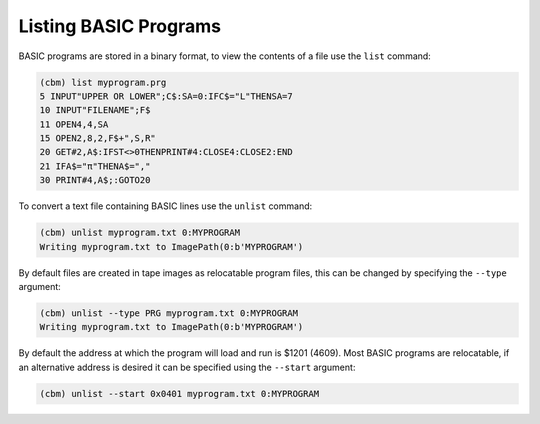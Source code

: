 ======================
Listing BASIC Programs
======================

BASIC programs are stored in a binary format, to view the contents of
a file use the ``list`` command:

.. code-block:: text

    (cbm) list myprogram.prg
    5 INPUT"UPPER OR LOWER";C$:SA=0:IFC$="L"THENSA=7
    10 INPUT"FILENAME";F$
    11 OPEN4,4,SA
    15 OPEN2,8,2,F$+",S,R"
    20 GET#2,A$:IFST<>0THENPRINT#4:CLOSE4:CLOSE2:END
    21 IFA$="π"THENA$=","
    30 PRINT#4,A$;:GOTO20

To convert a text file containing BASIC lines use the ``unlist``
command:

.. code-block:: text

    (cbm) unlist myprogram.txt 0:MYPROGRAM
    Writing myprogram.txt to ImagePath(0:b'MYPROGRAM')

By default files are created in tape images as relocatable program
files, this can be changed by specifying the ``--type`` argument:

.. code-block:: text

    (cbm) unlist --type PRG myprogram.txt 0:MYPROGRAM
    Writing myprogram.txt to ImagePath(0:b'MYPROGRAM')

By default the address at which the program will load and run is $1201
(4609). Most BASIC programs are relocatable, if an alternative address
is desired it can be specified using the ``--start`` argument:

.. code-block:: text

    (cbm) unlist --start 0x0401 myprogram.txt 0:MYPROGRAM

